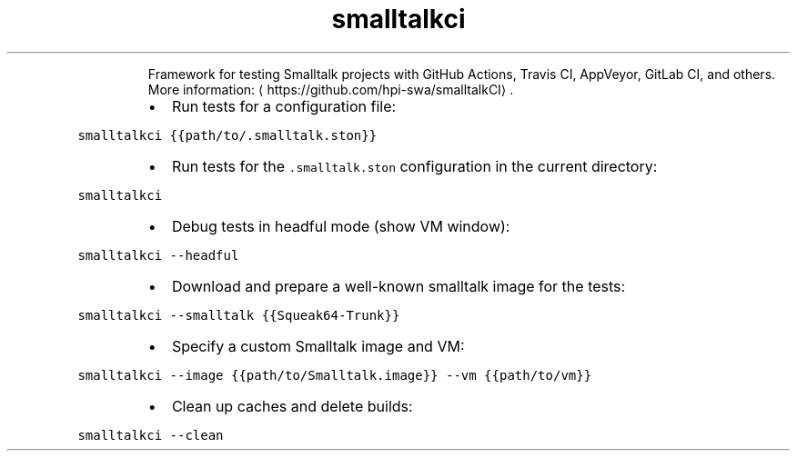 .TH smalltalkci
.PP
.RS
Framework for testing Smalltalk projects with GitHub Actions, Travis CI, AppVeyor, GitLab CI, and others.
More information: \[la]https://github.com/hpi-swa/smalltalkCI\[ra]\&.
.RE
.RS
.IP \(bu 2
Run tests for a configuration file:
.RE
.PP
\fB\fCsmalltalkci {{path/to/.smalltalk.ston}}\fR
.RS
.IP \(bu 2
Run tests for the \fB\fC\&.smalltalk.ston\fR configuration in the current directory:
.RE
.PP
\fB\fCsmalltalkci\fR
.RS
.IP \(bu 2
Debug tests in headful mode (show VM window):
.RE
.PP
\fB\fCsmalltalkci \-\-headful\fR
.RS
.IP \(bu 2
Download and prepare a well\-known smalltalk image for the tests:
.RE
.PP
\fB\fCsmalltalkci \-\-smalltalk {{Squeak64\-Trunk}}\fR
.RS
.IP \(bu 2
Specify a custom Smalltalk image and VM:
.RE
.PP
\fB\fCsmalltalkci \-\-image {{path/to/Smalltalk.image}} \-\-vm {{path/to/vm}}\fR
.RS
.IP \(bu 2
Clean up caches and delete builds:
.RE
.PP
\fB\fCsmalltalkci \-\-clean\fR
